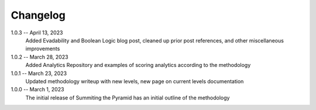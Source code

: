 Changelog
=========
1.0.3 -- April 13, 2023
    Added Evadability and Boolean Logic blog post, cleaned up prior post references, and other miscellaneous improvements

1.0.2 -- March 28, 2023
    Added Analytics Repository and examples of scoring analytics according to the methodology

1.0.1 -- March 23, 2023
    Updated methodology writeup with new levels, new page on current levels documentation

1.0.0 -- March 1, 2023
    The initial release of Summiting the Pyramid has an initial outline of the methodology